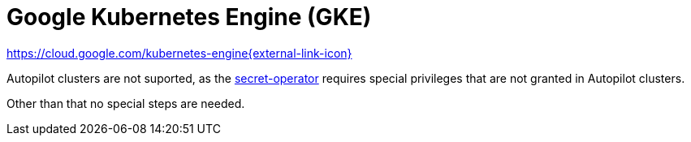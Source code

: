 = Google Kubernetes Engine (GKE)

https://cloud.google.com/kubernetes-engine[https://cloud.google.com/kubernetes-engine{external-link-icon}^]

Autopilot clusters are not suported, as the xref:secret-operator:index.adoc[secret-operator] requires special privileges that are not granted in Autopilot clusters.

Other than that no special steps are needed.
